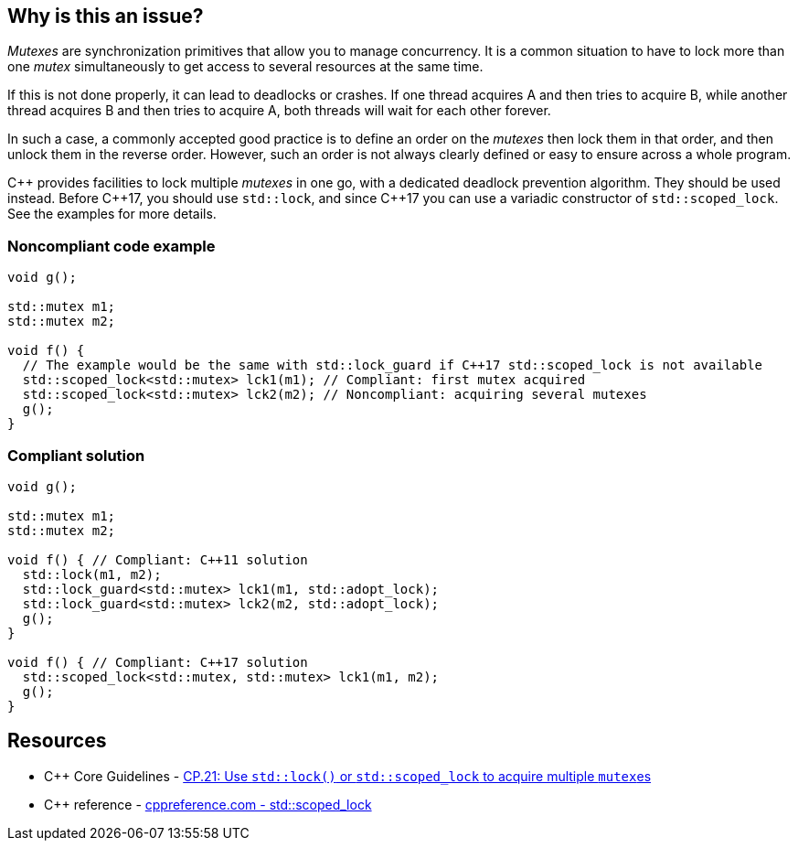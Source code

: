 == Why is this an issue?

_Mutexes_ are synchronization primitives that allow you to manage concurrency. It is a common situation to have to lock more than one _mutex_ simultaneously to get access to several resources at the same time.


If this is not done properly, it can lead to deadlocks or crashes. If one thread acquires A and then tries to acquire B, while another thread acquires B and then tries to acquire A, both threads will wait for each other forever.


In such a case, a commonly accepted good practice is to define an order on the _mutexes_ then lock them in that order, and then unlock them in the reverse order. However, such an order is not always clearly defined or easy to ensure across a whole program.


{cpp} provides facilities to lock multiple _mutexes_ in one go, with a dedicated deadlock prevention algorithm. They should be used instead. Before {cpp}17, you should use ``++std::lock++``, and since {cpp}17 you can use a variadic constructor of ``++std::scoped_lock++``. See the examples for more details.


=== Noncompliant code example

[source,cpp]
----
void g();

std::mutex m1;
std::mutex m2;

void f() {
  // The example would be the same with std::lock_guard if C++17 std::scoped_lock is not available
  std::scoped_lock<std::mutex> lck1(m1); // Compliant: first mutex acquired
  std::scoped_lock<std::mutex> lck2(m2); // Noncompliant: acquiring several mutexes
  g();
}
----


=== Compliant solution

[source,cpp]
----
void g();

std::mutex m1;
std::mutex m2;

void f() { // Compliant: C++11 solution
  std::lock(m1, m2);
  std::lock_guard<std::mutex> lck1(m1, std::adopt_lock);
  std::lock_guard<std::mutex> lck2(m2, std::adopt_lock);
  g();
}

void f() { // Compliant: C++17 solution
  std::scoped_lock<std::mutex, std::mutex> lck1(m1, m2);
  g();
}
----


== Resources

* {cpp} Core Guidelines - https://github.com/isocpp/CppCoreGuidelines/blob/e49158a/CppCoreGuidelines.md#cp21-use-stdlock-or-stdscoped_lock-to-acquire-multiple-mutexes[CP.21: Use `std::lock()` or `std::scoped_lock` to acquire multiple ``mutex``es]
* {cpp} reference - https://en.cppreference.com/w/cpp/thread/scoped_lock[cppreference.com - std::scoped_lock]


ifdef::env-github,rspecator-view[]

'''
== Implementation Specification
(visible only on this page)

=== Message

Use {cpp} facilities as "std::scoped_lock" to acquire multiple mutexes.


'''
== Comments And Links
(visible only on this page)

=== relates to: S5506

=== is related to: S5489

=== on 6 Nov 2019, 23:24:07 Loïc Joly wrote:
\[~geoffray.adde]: Could you please review my changes?

endif::env-github,rspecator-view[]
